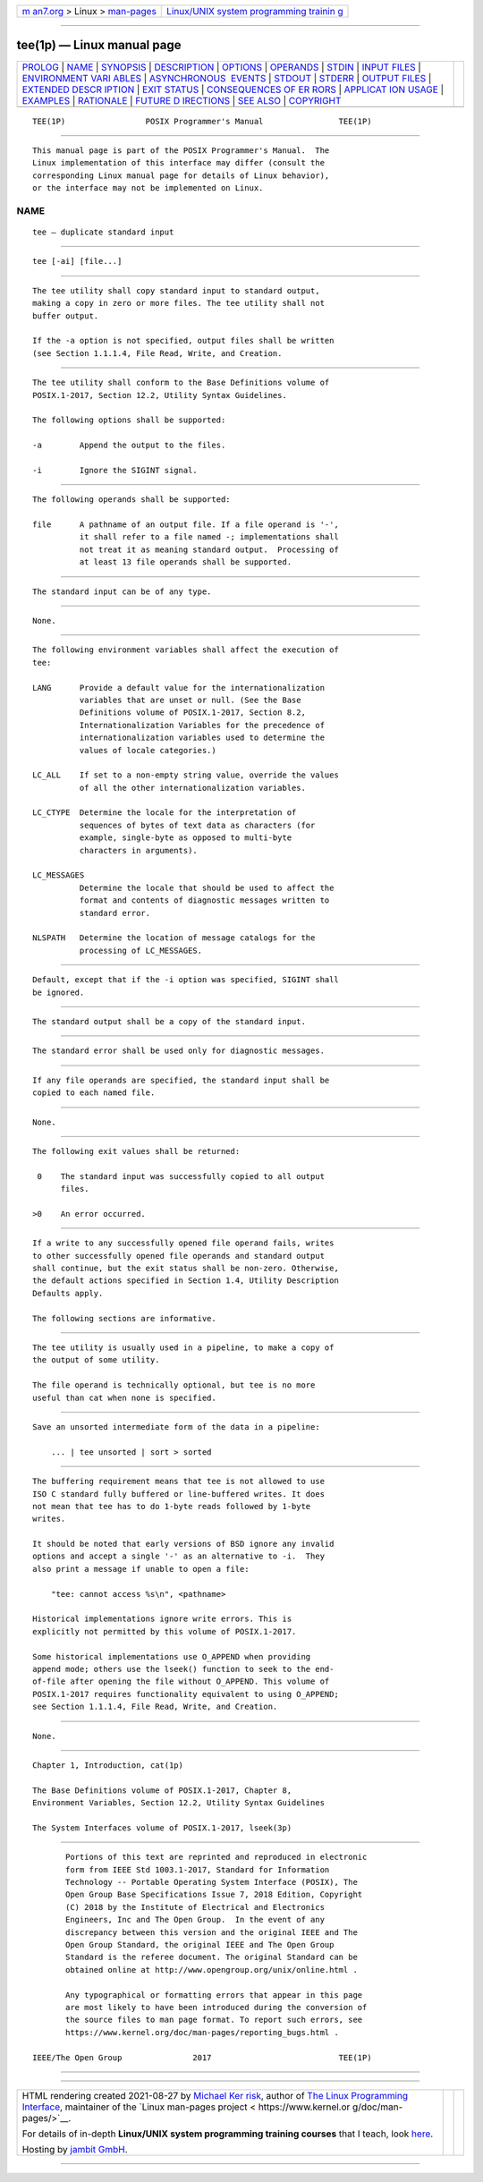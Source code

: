 .. container:: page-top

.. container:: nav-bar

   +----------------------------------+----------------------------------+
   | `m                               | `Linux/UNIX system programming   |
   | an7.org <../../../index.html>`__ | trainin                          |
   | > Linux >                        | g <http://man7.org/training/>`__ |
   | `man-pages <../index.html>`__    |                                  |
   +----------------------------------+----------------------------------+

--------------

tee(1p) — Linux manual page
===========================

+-----------------------------------+-----------------------------------+
| `PROLOG <#PROLOG>`__ \|           |                                   |
| `NAME <#NAME>`__ \|               |                                   |
| `SYNOPSIS <#SYNOPSIS>`__ \|       |                                   |
| `DESCRIPTION <#DESCRIPTION>`__ \| |                                   |
| `OPTIONS <#OPTIONS>`__ \|         |                                   |
| `OPERANDS <#OPERANDS>`__ \|       |                                   |
| `STDIN <#STDIN>`__ \|             |                                   |
| `INPUT FILES <#INPUT_FILES>`__ \| |                                   |
| `ENVIRONMENT VARI                 |                                   |
| ABLES <#ENVIRONMENT_VARIABLES>`__ |                                   |
| \|                                |                                   |
| `ASYNCHRONOUS                     |                                   |
|  EVENTS <#ASYNCHRONOUS_EVENTS>`__ |                                   |
| \| `STDOUT <#STDOUT>`__ \|        |                                   |
| `STDERR <#STDERR>`__ \|           |                                   |
| `OUTPUT FILES <#OUTPUT_FILES>`__  |                                   |
| \|                                |                                   |
| `EXTENDED DESCR                   |                                   |
| IPTION <#EXTENDED_DESCRIPTION>`__ |                                   |
| \| `EXIT STATUS <#EXIT_STATUS>`__ |                                   |
| \|                                |                                   |
| `CONSEQUENCES OF ER               |                                   |
| RORS <#CONSEQUENCES_OF_ERRORS>`__ |                                   |
| \|                                |                                   |
| `APPLICAT                         |                                   |
| ION USAGE <#APPLICATION_USAGE>`__ |                                   |
| \| `EXAMPLES <#EXAMPLES>`__ \|    |                                   |
| `RATIONALE <#RATIONALE>`__ \|     |                                   |
| `FUTURE D                         |                                   |
| IRECTIONS <#FUTURE_DIRECTIONS>`__ |                                   |
| \| `SEE ALSO <#SEE_ALSO>`__ \|    |                                   |
| `COPYRIGHT <#COPYRIGHT>`__        |                                   |
+-----------------------------------+-----------------------------------+
| .. container:: man-search-box     |                                   |
+-----------------------------------+-----------------------------------+

::

   TEE(1P)                 POSIX Programmer's Manual                TEE(1P)


-----------------------------------------------------

::

          This manual page is part of the POSIX Programmer's Manual.  The
          Linux implementation of this interface may differ (consult the
          corresponding Linux manual page for details of Linux behavior),
          or the interface may not be implemented on Linux.

NAME
-------------------------------------------------

::

          tee — duplicate standard input


---------------------------------------------------------

::

          tee [-ai] [file...]


---------------------------------------------------------------

::

          The tee utility shall copy standard input to standard output,
          making a copy in zero or more files. The tee utility shall not
          buffer output.

          If the -a option is not specified, output files shall be written
          (see Section 1.1.1.4, File Read, Write, and Creation.


-------------------------------------------------------

::

          The tee utility shall conform to the Base Definitions volume of
          POSIX.1‐2017, Section 12.2, Utility Syntax Guidelines.

          The following options shall be supported:

          -a        Append the output to the files.

          -i        Ignore the SIGINT signal.


---------------------------------------------------------

::

          The following operands shall be supported:

          file      A pathname of an output file. If a file operand is '-',
                    it shall refer to a file named -; implementations shall
                    not treat it as meaning standard output.  Processing of
                    at least 13 file operands shall be supported.


---------------------------------------------------

::

          The standard input can be of any type.


---------------------------------------------------------------

::

          None.


-----------------------------------------------------------------------------------

::

          The following environment variables shall affect the execution of
          tee:

          LANG      Provide a default value for the internationalization
                    variables that are unset or null. (See the Base
                    Definitions volume of POSIX.1‐2017, Section 8.2,
                    Internationalization Variables for the precedence of
                    internationalization variables used to determine the
                    values of locale categories.)

          LC_ALL    If set to a non-empty string value, override the values
                    of all the other internationalization variables.

          LC_CTYPE  Determine the locale for the interpretation of
                    sequences of bytes of text data as characters (for
                    example, single-byte as opposed to multi-byte
                    characters in arguments).

          LC_MESSAGES
                    Determine the locale that should be used to affect the
                    format and contents of diagnostic messages written to
                    standard error.

          NLSPATH   Determine the location of message catalogs for the
                    processing of LC_MESSAGES.


-------------------------------------------------------------------------------

::

          Default, except that if the -i option was specified, SIGINT shall
          be ignored.


-----------------------------------------------------

::

          The standard output shall be a copy of the standard input.


-----------------------------------------------------

::

          The standard error shall be used only for diagnostic messages.


-----------------------------------------------------------------

::

          If any file operands are specified, the standard input shall be
          copied to each named file.


---------------------------------------------------------------------------------

::

          None.


---------------------------------------------------------------

::

          The following exit values shall be returned:

           0    The standard input was successfully copied to all output
                files.

          >0    An error occurred.


-------------------------------------------------------------------------------------

::

          If a write to any successfully opened file operand fails, writes
          to other successfully opened file operands and standard output
          shall continue, but the exit status shall be non-zero. Otherwise,
          the default actions specified in Section 1.4, Utility Description
          Defaults apply.

          The following sections are informative.


---------------------------------------------------------------------------

::

          The tee utility is usually used in a pipeline, to make a copy of
          the output of some utility.

          The file operand is technically optional, but tee is no more
          useful than cat when none is specified.


---------------------------------------------------------

::

          Save an unsorted intermediate form of the data in a pipeline:

              ... | tee unsorted | sort > sorted


-----------------------------------------------------------

::

          The buffering requirement means that tee is not allowed to use
          ISO C standard fully buffered or line-buffered writes. It does
          not mean that tee has to do 1-byte reads followed by 1-byte
          writes.

          It should be noted that early versions of BSD ignore any invalid
          options and accept a single '-' as an alternative to -i.  They
          also print a message if unable to open a file:

              "tee: cannot access %s\n", <pathname>

          Historical implementations ignore write errors. This is
          explicitly not permitted by this volume of POSIX.1‐2017.

          Some historical implementations use O_APPEND when providing
          append mode; others use the lseek() function to seek to the end-
          of-file after opening the file without O_APPEND. This volume of
          POSIX.1‐2017 requires functionality equivalent to using O_APPEND;
          see Section 1.1.1.4, File Read, Write, and Creation.


---------------------------------------------------------------------------

::

          None.


---------------------------------------------------------

::

          Chapter 1, Introduction, cat(1p)

          The Base Definitions volume of POSIX.1‐2017, Chapter 8,
          Environment Variables, Section 12.2, Utility Syntax Guidelines

          The System Interfaces volume of POSIX.1‐2017, lseek(3p)


-----------------------------------------------------------

::

          Portions of this text are reprinted and reproduced in electronic
          form from IEEE Std 1003.1-2017, Standard for Information
          Technology -- Portable Operating System Interface (POSIX), The
          Open Group Base Specifications Issue 7, 2018 Edition, Copyright
          (C) 2018 by the Institute of Electrical and Electronics
          Engineers, Inc and The Open Group.  In the event of any
          discrepancy between this version and the original IEEE and The
          Open Group Standard, the original IEEE and The Open Group
          Standard is the referee document. The original Standard can be
          obtained online at http://www.opengroup.org/unix/online.html .

          Any typographical or formatting errors that appear in this page
          are most likely to have been introduced during the conversion of
          the source files to man page format. To report such errors, see
          https://www.kernel.org/doc/man-pages/reporting_bugs.html .

   IEEE/The Open Group               2017                           TEE(1P)

--------------

--------------

.. container:: footer

   +-----------------------+-----------------------+-----------------------+
   | HTML rendering        |                       | |Cover of TLPI|       |
   | created 2021-08-27 by |                       |                       |
   | `Michael              |                       |                       |
   | Ker                   |                       |                       |
   | risk <https://man7.or |                       |                       |
   | g/mtk/index.html>`__, |                       |                       |
   | author of `The Linux  |                       |                       |
   | Programming           |                       |                       |
   | Interface <https:     |                       |                       |
   | //man7.org/tlpi/>`__, |                       |                       |
   | maintainer of the     |                       |                       |
   | `Linux man-pages      |                       |                       |
   | project <             |                       |                       |
   | https://www.kernel.or |                       |                       |
   | g/doc/man-pages/>`__. |                       |                       |
   |                       |                       |                       |
   | For details of        |                       |                       |
   | in-depth **Linux/UNIX |                       |                       |
   | system programming    |                       |                       |
   | training courses**    |                       |                       |
   | that I teach, look    |                       |                       |
   | `here <https://ma     |                       |                       |
   | n7.org/training/>`__. |                       |                       |
   |                       |                       |                       |
   | Hosting by `jambit    |                       |                       |
   | GmbH                  |                       |                       |
   | <https://www.jambit.c |                       |                       |
   | om/index_en.html>`__. |                       |                       |
   +-----------------------+-----------------------+-----------------------+

--------------

.. container:: statcounter

   |Web Analytics Made Easy - StatCounter|

.. |Cover of TLPI| image:: https://man7.org/tlpi/cover/TLPI-front-cover-vsmall.png
   :target: https://man7.org/tlpi/
.. |Web Analytics Made Easy - StatCounter| image:: https://c.statcounter.com/7422636/0/9b6714ff/1/
   :class: statcounter
   :target: https://statcounter.com/
